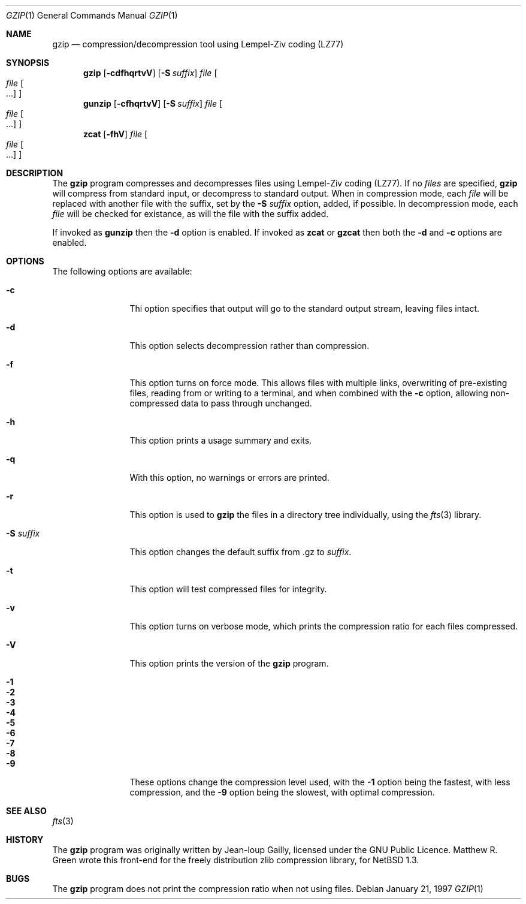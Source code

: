 .\"	$NetBSD: gzip.1,v 1.2 2002/01/15 02:31:31 wiz Exp $
.\"
.\" Copyright (c) 1997 Matthew R. Green
.\" All rights reserved.
.\"
.\" Redistribution and use in source and binary forms, with or without
.\" modification, are permitted provided that the following conditions
.\" are met:
.\" 1. Redistributions of source code must retain the above copyright
.\"    notice, this list of conditions and the following disclaimer.
.\" 2. Redistributions in binary form must reproduce the above copyright
.\"    notice, this list of conditions and the following disclaimer in the
.\"    documentation and/or other materials provided with the distribution.
.\" 3. The name of the author may not be used to endorse or promote products
.\"    derived from this software without specific prior written permission.
.\"
.\" THIS SOFTWARE IS PROVIDED BY THE AUTHOR ``AS IS'' AND ANY EXPRESS OR
.\" IMPLIED WARRANTIES, INCLUDING, BUT NOT LIMITED TO, THE IMPLIED WARRANTIES
.\" OF MERCHANTABILITY AND FITNESS FOR A PARTICULAR PURPOSE ARE DISCLAIMED.
.\" IN NO EVENT SHALL THE AUTHOR BE LIABLE FOR ANY DIRECT, INDIRECT,
.\" INCIDENTAL, SPECIAL, EXEMPLARY, OR CONSEQUENTIAL DAMAGES (INCLUDING,
.\" BUT NOT LIMITED TO, PROCUREMENT OF SUBSTITUTE GOODS OR SERVICES;
.\" LOSS OF USE, DATA, OR PROFITS; OR BUSINESS INTERRUPTION) HOWEVER CAUSED
.\" AND ON ANY THEORY OF LIABILITY, WHETHER IN CONTRACT, STRICT LIABILITY,
.\" OR TORT (INCLUDING NEGLIGENCE OR OTHERWISE) ARISING IN ANY WAY
.\" OUT OF THE USE OF THIS SOFTWARE, EVEN IF ADVISED OF THE POSSIBILITY OF
.\" SUCH DAMAGE.
.\"
.Dd January 21, 1997
.Dt GZIP 1
.Os
.Sh NAME
.Nm gzip
.Nd compression/decompression tool using Lempel-Ziv coding (LZ77)
.Sh SYNOPSIS
.Nm
.Op Fl cdfhqrtvV
.Op Fl S Ar suffix
.Ar file
.Oo
.Ar file Oo ...
.Oc
.Oc
.Nm gunzip
.Op Fl cfhqrtvV
.Op Fl S Ar suffix
.Ar file
.Oo
.Ar file Oo ...
.Oc
.Oc
.Nm zcat
.Op Fl fhV
.Ar file
.Oo
.Ar file Oo ...
.Oc
.Oc
.Sh DESCRIPTION
The
.Nm
program compresses and decompresses files using Lempel-Ziv coding (LZ77).
If no
.Ar files
are specified,
.Nm
will compress from standard input, or decompress to standard output.
When in compression mode, each
.Ar file
will be replaced with another file with the suffix, set by the
.Fl S Ar suffix
option, added, if possible.
In decompression mode, each
.Ar file
will be checked for existance, as will the file with the suffix added.
.Pp
If invoked as
.Nm gunzip
then the
.Fl d
option is enabled.  If invoked as
.Nm zcat
or
.Nm gzcat
then both the
.Fl d
and
.Fl c
options are enabled.
.Sh OPTIONS
The following options are available:
.Bl -tag -width Sxxxsuffix
.It Fl c
Thi option specifies that output will go to the standard output stream,
leaving files intact.
.It Fl d
This option selects decompression rather than compression.
.It Fl f
This option turns on force mode.  This allows files with multiple links,
overwriting of pre-existing files, reading from or writing to a terminal,
and when combined with the
.Fl c
option, allowing non-compressed data to pass through unchanged.
.It Fl h
This option prints a usage summary and exits.
.It Fl q
With this option, no warnings or errors are printed.
.It Fl r
This option is used to
.Nm
the files in a directory tree individually, using the
.Xr fts 3
library.
.It Fl S Ar suffix
This option changes the default suffix from .gz to
.Ar suffix .
.It Fl t
This option will test compressed files for integrity.
.It Fl v
This option turns on verbose mode, which prints the compression ratio
for each files compressed.
.It Fl V
This option prints the version of the
.Nm
program.
.It Fl 1
.It Fl 2
.It Fl 3
.It Fl 4
.It Fl 5
.It Fl 6
.It Fl 7
.It Fl 8
.It Fl 9
These options change the compression level used, with the
.Fl 1
option being the fastest, with less compression, and the
.Fl 9
option being the slowest, with optimal compression.
.El
.Sh SEE ALSO
.Xr fts 3
.Sh HISTORY
The
.Nm
program was originally written by Jean-loup Gailly, licensed under the GNU Public
Licence.  Matthew R. Green wrote this front-end for the freely
distribution zlib compression library, for
.Nx 1.3 .
.Sh BUGS
The
.Nm
program does not print the compression ratio when not using files.
